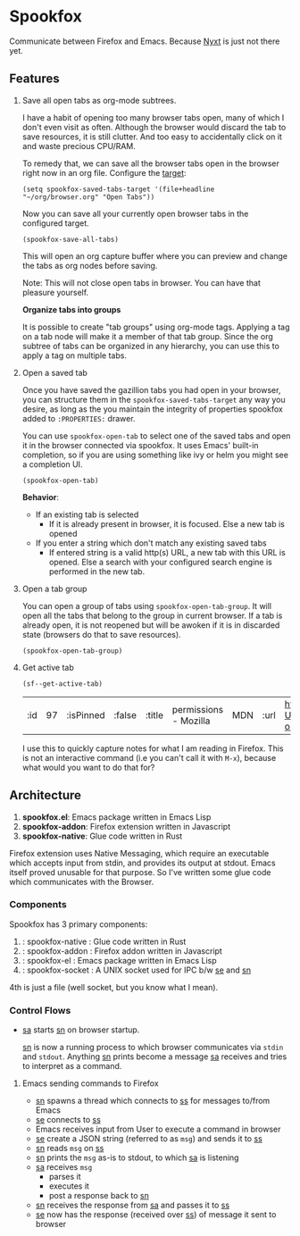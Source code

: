 * Spookfox

Communicate between Firefox and Emacs. Because [[https://nyxt.atlas.engineer/][Nyxt]] is just not there yet.

** Features

1. Save all open tabs as org-mode subtrees.

   I have a habit of opening too many browser tabs open, many of which I don't
   even visit as often. Although the browser would discard the tab to save
   resources, it is still clutter. And too easy to accidentally click on it and
   waste precious CPU/RAM.

   To remedy that, we can save all the browser tabs open in the browser right
   now in an org file. Configure the [[https://orgmode.org/manual/Template-elements.html][target]]:

   #+begin_src elisp
     (setq spookfox-saved-tabs-target '(file+headline "~/org/browser.org" "Open Tabs"))
   #+end_src

   Now you can save all your currently open browser tabs in the configured target.

   #+begin_src elisp
     (spookfox-save-all-tabs)
   #+end_src

   This will open an org capture buffer where you can preview and change the
   tabs as org nodes before saving.

   Note: This will not close open tabs in browser. You can have that pleasure
   yourself.

   *Organize tabs into groups*

   It is possible to create "tab groups" using org-mode tags. Applying a tag on
   a tab node will make it a member of that tab group. Since the org subtree of
   tabs can be organized in any hierarchy, you can use this to apply a tag on
   multiple tabs.

2. Open a saved tab

   Once you have saved the gazillion tabs you had open in your browser, you can
   structure them in the =spookfox-saved-tabs-target= any way you desire, as
   long as the you maintain the integrity of properties spookfox added to
   =:PROPERTIES:= drawer.

   You can use =spookfox-open-tab= to select one of the saved tabs and open it
   in the browser connected via spookfox. It uses Emacs' built-in completion, so
   if you are using something like ivy or helm you might see a completion UI.

   #+begin_src elisp
     (spookfox-open-tab)
   #+end_src

   *Behavior*:

   - If an existing tab is selected
     - If it is already present in browser, it is focused. Else a new tab is
       opened
   - If you enter a string which don't match any existing saved tabs
     - If entered string is a valid http(s) URL, a new tab with this URL is
       opened. Else a search with your configured search engine is performed in
       the new tab.

3. Open a tab group

   You can open a group of tabs using =spookfox-open-tab-group=. It will open
   all the tabs that belong to the group in current browser. If a tab is already
   open, it is not reopened but will be awoken if it is in discarded state
   (browsers do that to save resources).

   #+begin_src elisp
     (spookfox-open-tab-group)
   #+end_src

4. Get active tab

  #+begin_src elisp
  (sf--get-active-tab)
  #+end_src

  #+RESULTS:
  | :id | 97 | :isPinned | :false | :title | permissions - Mozilla | MDN | :url | https://developer.mozilla.org/en-US/docs/Mozilla/Add-ons/WebExtensions/manifest.json/permissions |

  I use this to quickly capture notes for what I am reading in Firefox. This is
  not an interactive command (i.e you can't call it with =M-x=), because what
  would you want to do that for?

** Architecture
1. *spookfox.el*: Emacs package written in Emacs Lisp
2. *spookfox-addon*: Firefox extension written in Javascript
3. *spookfox-native*: Glue code written in Rust

Firefox extension uses Native Messaging, which require an executable which
accepts input from stdin, and provides its output at stdout. Emacs itself proved
unusable for that purpose. So I've written some glue code which communicates
with the Browser.

*** Components

Spookfox has 3 primary components:

1. <<sn>> : spookfox-native : Glue code written in Rust
2. <<sa>> : spookfox-addon : Firefox addon written in Javascript
3. <<se>> : spookfox-el : Emacs package written in Emacs Lisp
4. <<ss>> : spookfox-socket : A UNIX socket used for IPC b/w [[se]] and [[sn]]

4th is just a file (well socket, but you know what I mean).

*** Control Flows

- [[sa]] starts [[sn]] on browser startup.

  [[sn]] is now a running process to which browser communicates via =stdin= and
  =stdout=. Anything [[sn]] prints become a message [[sa]] receives and tries to
  interpret as a command.

**** Emacs sending commands to Firefox

- [[sn]] spawns a thread which connects to [[ss]] for messages to/from Emacs
- [[se]] connects to [[ss]]
- Emacs receives input from User to execute a command in browser
- [[se]] create a JSON string (referred to as =msg=) and sends it to [[ss]]
- [[sn]] reads =msg= on [[ss]]
- [[sn]] prints the =msg= as-is to stdout, to which [[sa]] is listening
- [[sa]] receives =msg=
  - parses it
  - executes it
  - post a response back to [[sn]]
- [[sn]] receives the response from [[sa]] and passes it to [[ss]]
- [[se]] now has the response (received over [[ss]]) of message it sent to browser
